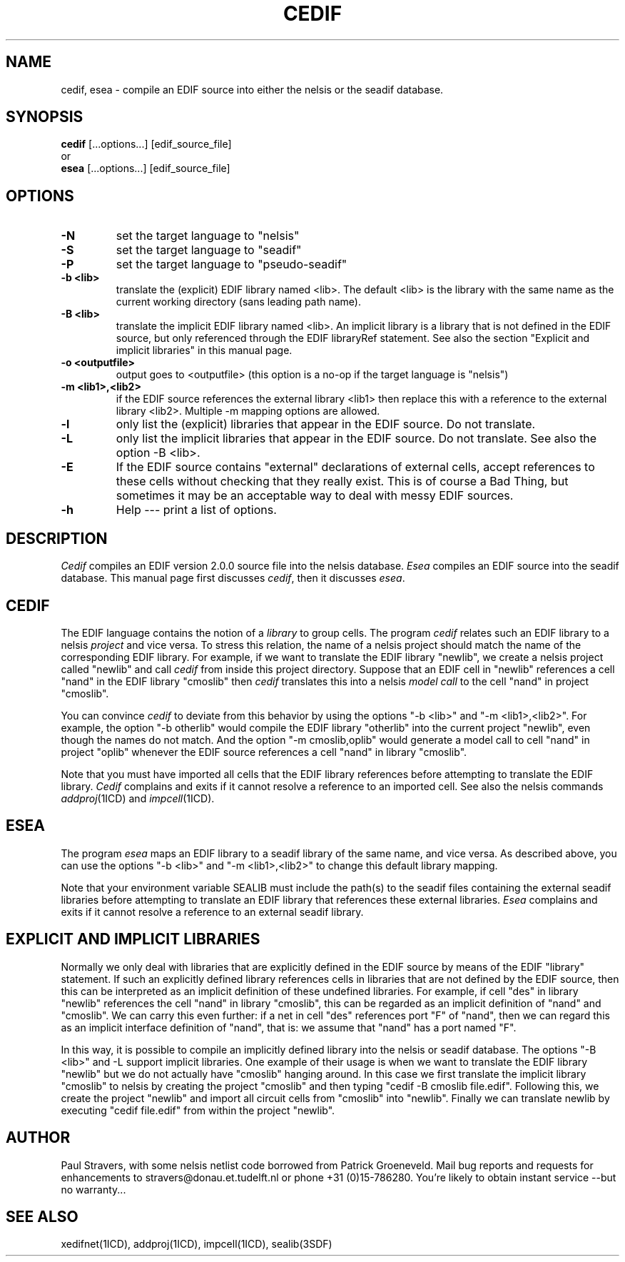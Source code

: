 '	@(#)cedif.1 1.5 Delft University of Technology 05/26/94
.TH CEDIF 1ICD "99/08/06"
.UC 4
.SH NAME
cedif, esea - compile an EDIF source into either the nelsis or the seadif
database.
.SH SYNOPSIS
.B cedif
[...options...] [edif_source_file]
.br
or
.br
.B esea
[...options...] [edif_source_file]
.SH OPTIONS
.TP
.B -N
set the target language to "nelsis"
.TP
.B -S
set the target language to "seadif"
.TP
.B -P
set the target language to "pseudo-seadif"
.TP
.B -b <lib>
translate the (explicit) EDIF library named <lib>. The default <lib> is the
library with the same name as the current working directory (sans leading path
name).
.TP
.B -B <lib>
translate the implicit EDIF library named <lib>. An implicit library is a
library that is not defined in the EDIF source, but only referenced through the
EDIF libraryRef statement. See also the section "Explicit and implicit
libraries" in this manual page.
.TP
.B -o <outputfile>
output goes to <outputfile> (this option is a no-op if the target language is
"nelsis")
.TP
.B -m <lib1>,<lib2>
if the EDIF source references the external library <lib1> then replace this
with a reference to the external library <lib2>. Multiple -m mapping options
are allowed.
.TP
.B -l
only list the (explicit) libraries that appear in the EDIF source. Do not
translate.
.TP
.B -L
only list the implicit libraries that appear in the EDIF source. Do not
translate. See also the option -B <lib>.
.TP
.B -E
If the EDIF source contains "external" declarations of external cells, accept
references to these cells without checking that they really exist. This is of
course a Bad Thing, but sometimes it may be an acceptable way to deal with
messy EDIF sources.
.TP
.B -h
Help --- print a list of options.

.SH DESCRIPTION
\fICedif\fR compiles an EDIF version 2.0.0 source file into the nelsis
database. \fIEsea\fR compiles an EDIF source into the seadif database. This
manual page first discusses \fIcedif\fR, then it discusses \fIesea\fR.

.SH CEDIF
The EDIF language contains the notion of a \fIlibrary\fR to group cells. The
program \fIcedif\fR relates such an EDIF library to a nelsis \fIproject\fR and
vice versa. To stress this relation, the name of a nelsis project should match
the name of the corresponding EDIF library.  For example, if we want to
translate the EDIF library "newlib", we create a nelsis project called "newlib"
and call \fIcedif\fR from inside this project directory.  Suppose that an EDIF
cell in "newlib" references a cell "nand" in the EDIF library "cmoslib" then
\fIcedif\fR translates this into a nelsis \fImodel call\fR to the cell "nand"
in project "cmoslib".

You can convince \fIcedif\fR to deviate from this behavior by using the options
"-b <lib>" and "-m <lib1>,<lib2>". For example, the option "-b otherlib" would
compile the EDIF library "otherlib" into the current project "newlib", even
though the names do not match. And the option "-m cmoslib,oplib" would generate
a model call to cell "nand" in project "oplib" whenever the EDIF source
references a cell "nand" in library "cmoslib".

Note that you must have imported all cells that the EDIF library references
before attempting to translate the EDIF library. \fICedif\fR complains and
exits if it cannot resolve a reference to an imported cell. See also the nelsis
commands \fIaddproj\fR(1ICD) and \fIimpcell\fR(1ICD).

.SH ESEA
The program \fIesea\fR maps an EDIF library to a seadif library of the same
name, and vice versa. As described above, you can use the options "-b <lib>"
and "-m <lib1>,<lib2>" to change this default library mapping.

Note that your environment variable SEALIB must include the path(s) to the
seadif files containing the external seadif libraries before attempting to
translate an EDIF library that references these external libraries. \fIEsea\fR
complains and exits if it cannot resolve a reference to an external seadif
library.

.SH "EXPLICIT AND IMPLICIT LIBRARIES"
Normally we only deal with libraries that are explicitly defined in the EDIF
source by means of the EDIF "library" statement. If such an explicitly defined
library references cells in libraries that are not defined by the EDIF source,
then this can be interpreted as an implicit definition of these undefined
libraries. For example, if cell "des" in library "newlib" references the cell
"nand" in library "cmoslib", this can be regarded as an implicit definition of
"nand" and "cmoslib". We can carry this even further: if a net in cell "des"
references port "F" of "nand", then we can regard this as an implicit
interface definition of "nand", that is: we assume that "nand" has a port named
"F".

In this way, it is possible to compile an implicitly defined library into the
nelsis or seadif database. The options "-B <lib>" and -L support implicit
libraries. One example of their usage is when we want to translate the EDIF
library "newlib" but we do not actually have "cmoslib" hanging around. In this
case we first translate the implicit library "cmoslib" to nelsis by creating the
project "cmoslib" and then typing "cedif -B cmoslib file.edif". Following this,
we create the project "newlib" and import all circuit cells from "cmoslib" into
"newlib". Finally we can translate newlib by executing "cedif file.edif" from
within the project "newlib".

.SH AUTHOR
Paul Stravers, with some nelsis netlist code borrowed from Patrick Groeneveld.
Mail bug reports and requests for enhancements to stravers@donau.et.tudelft.nl
or phone +31 (0)15-786280.  You're likely to obtain instant service --but no
warranty...

.SH "SEE ALSO"
xedifnet(1ICD), addproj(1ICD), impcell(1ICD), sealib(3SDF)
